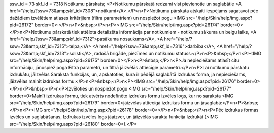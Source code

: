ssw_id = 73skf_id = 7318Notikumu pārskats;<P>Notikumu pārskatā redzami visi pievienotie un saglabātie <A href="/help/?ssw=73&amp;skf_id=7308">notikumi</A>.</P>\n<P>Notikumu pārskata atskaiti iespējams sagatavot pēc dažādiem izvēlētiem atlases kritērijiem (filtra parametriem) un nospiežot pogu <IMG src="/help/Skin/help/img.aspx?pid=26172" border=0>:</P>\n<P>&nbsp;</P>\n<P><IMG src="/help/Skin/help/img.aspx?pid=26174" border=0></P>\n<P>Notikumu pārskatā tiek attēlota detalizēta informācija par notikumiem - notikumu sākuma un beigu laiks, <A href="/help/?ssw=73&amp;skf_id=7312">pasākuma nosaukums</A>, <A href="/help/?ssw=73&amp;skf_id=7315">telpa,</A> <A href="/help/?ssw=73&amp;skf_id=7316">darbība</A>, <A href="/help/?ssw=73&amp;skf_id=7313">solisti</A>, radošā brigāde, piezīmes un notikumu statuss:</P>\n<P>&nbsp;</P>\n<P><IMG src="/help/Skin/help/img.aspx?pid=26175" border=0></P>\n<P>&nbsp;</P>\n<P>Ja nepieciešams atlasīt citu informāciju, jānospiež poga Filtra parametri, un filtrā jāizvēlās attiecīgie parametri.</P>\n<P>Lai notikumu pārskatu izdrukātu, jāizvēlas Saraksta funkcijas, un, apskatoties, kura ir pēdējā saglabātā Izdrukas forma, ja nepieciešams, jāizvēlas mainīt izdrukas formu:</P>\n<P>&nbsp;</P>\n<P><IMG src="/help/Skin/help/img.aspx?pid=26176" border=0></P>\n<P>&nbsp;</P>\n<P>Izvēloties un nospiežot pogu <IMG src="/help/Skin/help/img.aspx?pid=26177" border=0>Mainīt izdrukas formu, tiek atvērts nodefinēto izdrukas formu izvēles logs, kur no saraksta <IMG src="/help/Skin/help/img.aspx?pid=26179" border=0>jāizvēlas attiecīgā izdrukas formu un jāsaglabā:</P>\n<P>&nbsp;</P>\n<P><IMG src="/help/Skin/help/img.aspx?pid=26178" border=0></P>\n<P>&nbsp;</P>\n<P>Pēc izdrukas formas izvēles un saglabāšanas, Izdrukas izvēles logs jāaizver, un jāizvēlās sarakta funkcija Izdrukāt (<IMG src="/help/Skin/help/img.aspx?pid=26180" border=0>).</P>